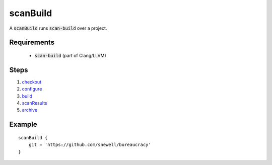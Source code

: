 scanBuild
=========
A :code:`scanBuild` runs :code:`scan-build` over a project.


Requirements
------------
  - :code:`scan-build` (part of Clang/LLVM)


Steps
-----
1. checkout_
2. configure_
3. build_
4. scanResults_
5. archive_


Example
-------
::

    scanBuild {
        git = 'https://github.com/snewell/bureaucracy'
    }


.. _archive: ../step/archive.rst
.. _build: ../step/build.rst
.. _checkout: ../step/checkout.rst
.. _configure: ../step/configure.rst
.. _scanResults: ../step/scanResults.rst
